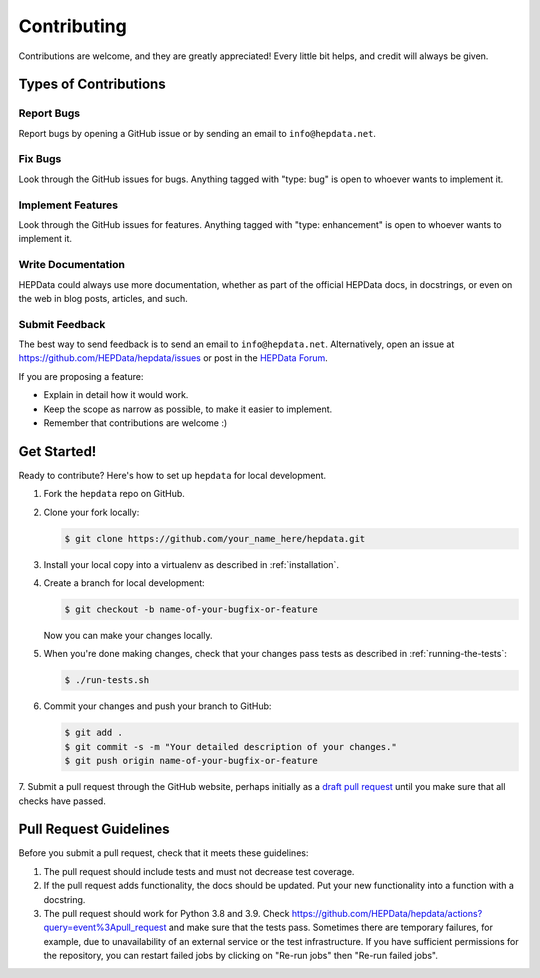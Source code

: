 Contributing
============

Contributions are welcome, and they are greatly appreciated!
Every little bit helps, and credit will always be given.

Types of Contributions
----------------------

Report Bugs
~~~~~~~~~~~

Report bugs by opening a GitHub issue or by sending an email to ``info@hepdata.net``.

Fix Bugs
~~~~~~~~

Look through the GitHub issues for bugs. Anything tagged with "type: bug"
is open to whoever wants to implement it.

Implement Features
~~~~~~~~~~~~~~~~~~

Look through the GitHub issues for features. Anything tagged with "type: enhancement"
is open to whoever wants to implement it.

Write Documentation
~~~~~~~~~~~~~~~~~~~

HEPData could always use more documentation, whether as part of the
official HEPData docs, in docstrings, or even on the web in blog posts,
articles, and such.

Submit Feedback
~~~~~~~~~~~~~~~

The best way to send feedback is to send an email to ``info@hepdata.net``.
Alternatively, open an issue at https://github.com/HEPData/hepdata/issues
or post in the `HEPData Forum <https://hepdata-forum.cern.ch>`_.

If you are proposing a feature:

* Explain in detail how it would work.
* Keep the scope as narrow as possible, to make it easier to implement.
* Remember that contributions are welcome :)

Get Started!
------------

Ready to contribute? Here's how to set up ``hepdata`` for local development.

1. Fork the ``hepdata`` repo on GitHub.
2. Clone your fork locally:

   .. code-block:: console

      $ git clone https://github.com/your_name_here/hepdata.git

3. Install your local copy into a virtualenv as described in :ref:`installation`.

4. Create a branch for local development:

   .. code-block:: console

      $ git checkout -b name-of-your-bugfix-or-feature

   Now you can make your changes locally.

5. When you're done making changes, check that your changes pass tests as described in :ref:`running-the-tests`:

   .. code-block:: console

      $ ./run-tests.sh

6. Commit your changes and push your branch to GitHub:

   .. code-block:: console

      $ git add .
      $ git commit -s -m "Your detailed description of your changes."
      $ git push origin name-of-your-bugfix-or-feature

7. Submit a pull request through the GitHub website, perhaps initially as a
`draft pull request <https://docs.github.com/en/pull-requests/collaborating-with-pull-requests/proposing-changes-to-your-work-with-pull-requests/about-pull-requests#draft-pull-requests>`_
until you make sure that all checks have passed.

Pull Request Guidelines
-----------------------

Before you submit a pull request, check that it meets these guidelines:

1. The pull request should include tests and must not decrease test coverage.
2. If the pull request adds functionality, the docs should be updated. Put
   your new functionality into a function with a docstring.
3. The pull request should work for Python 3.8 and 3.9. Check
   https://github.com/HEPData/hepdata/actions?query=event%3Apull_request
   and make sure that the tests pass.  Sometimes there are temporary failures,
   for example, due to unavailability of an external service or the test infrastructure.
   If you have sufficient permissions for the repository, you can restart failed jobs by
   clicking on "Re-run jobs" then "Re-run failed jobs".
